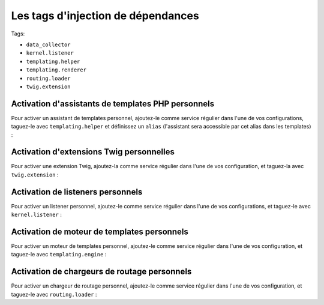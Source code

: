 Les tags d'injection de dépendances
===================================

Tags:

* ``data_collector``
* ``kernel.listener``
* ``templating.helper``
* ``templating.renderer``
* ``routing.loader``
* ``twig.extension``

Activation d'assistants de templates PHP personnels
---------------------------------------------------

Pour activer un assistant de templates personnel, ajoutez-le comme service régulier
dans l'une de vos configurations, taguez-le avec ``templating.helper`` et définissez
un ``alias`` (l'assistant sera accessible par cet alias dans les templates) :

.. configuration-block::

    .. code-block:: yaml

        services:
            templating.helper.nom_de_votre_assistant:
                class: Nom\De\Classe\Complet\De\Votre\Assistant
                tags:
                    - { name: templating.helper, alias: nom_alias }

    .. code-block:: xml

        <service id="templating.helper.nom_de_votre_assistant" class="Nom\De\Classe\Complet\De\Votre\Assistant">
            <tag name="templating.helper" alias="nom_alias" />
        </service>

    .. code-block:: php

        $conteneur
            ->register('templating.helper.nom_de_votre_assistant', 'Nom\De\Classe\Complet\De\Votre\Assistant')
            ->addTag('templating.helper', array('alias' => 'nom_alias'))
        ;

Activation d'extensions Twig personnelles
-----------------------------------------

Pour activer une extension Twig, ajoutez-la comme service régulier
dans l'une de vos configuration, et taguez-la avec ``twig.extension`` :

.. configuration-block::

    .. code-block:: yaml

        services:
            twig.extension.nom_de_votre_extension:
                class: Nom\De\Classe\Complet\De\Votre\Extension
                tags:
                    - { name: twig.extension }

    .. code-block:: xml

        <service id="twig.extension.nom_de_votre_extension" class="Nom\De\Classe\Complet\De\Votre\Extension">
            <tag name="twig.extension" />
        </service>

    .. code-block:: php

        $conteneur
            ->register('twig.extension.nom_de_votre_extension', 'Nom\De\Classe\Complet\De\Votre\Extension')
            ->addTag('twig.extension')
        ;

Activation de listeners personnels
----------------------------------

Pour activer un listener personnel, ajoutez-le comme service régulier
dans l'une de vos configurations, et taguez-le avec ``kernel.listener`` :

.. configuration-block::

    .. code-block:: yaml

        services:
            kernel.listener.nom_de_votre_listener:
                class: Nom\De\Classe\Complet\De\Votre\Listener
                tags:
                    - { name: kernel.listener }

    .. code-block:: xml

        <service id="kernel.listener.nom_de_votre_listener" class="Nom\De\Classe\Complet\De\Votre\Listener">
            <tag name="kernel.listener" />
        </service>

    .. code-block:: php

        $conteneur
            ->register('kernel.listener.nom_de_votre_listener', 'Nom\De\Classe\Complet\De\Votre\Listener')
            ->addTag('kernel.listener')
        ;

Activation de moteur de templates personnels
--------------------------------------------

Pour activer un moteur de templates personnel, ajoutez-le comme service régulier
dans l'une de vos configuration, et taguez-le avec ``templating.engine`` :

.. configuration-block::

    .. code-block:: yaml

        services:
            templating.engine.nom_de_votre_moteur:
                class: Nom\De\Classe\Complet\De\Votre\Moteur
                tags:
                    - { name: templating.engine }

    .. code-block:: xml

        <service id="templating.engine.nom_de_votre_moteur" class="Nom\De\Classe\Complet\De\Votre\Moteur">
            <tag name="templating.engine" />
        </service>

    .. code-block:: php

        $conteneur
            ->register('templating.engine.nom_de_votre_moteur', 'Nom\De\Classe\Complet\De\Votre\Moteur')
            ->addTag('templating.engine')
        ;

Activation de chargeurs de routage personnels
---------------------------------------------

Pour activer un chargeur de routage personnel, ajoutez-le comme service régulier
dans l'une de vos configuration, et taguez-le avec ``routing.loader`` :

.. configuration-block::

    .. code-block:: yaml

        services:
            routing.loader.nom_de_votre_chargeur:
                class: Nom\De\Classe\Complet\De\Votre\Chargeur
                tags:
                    - { name: routing.loader }

    .. code-block:: xml

        <service id="routing.loader.nom_de_votre_chargeur" class="Nom\De\Classe\Complet\De\Votre\Chargeur">
            <tag name="routing.loader" />
        </service>

    .. code-block:: php

        $conteneur
            ->register('routing.loader.nom_de_votre_chargeur', 'Nom\De\Classe\Complet\De\Votre\Chargeur')
            ->addTag('routing.loader')
        ;
